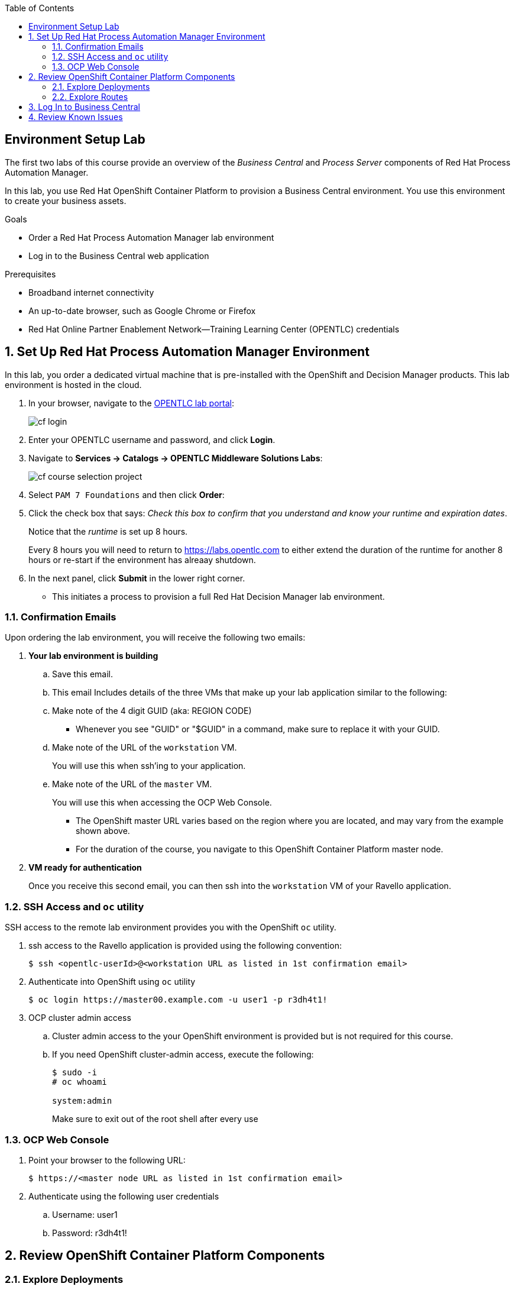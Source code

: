 :scrollbar:
:data-uri:
:toc2:
:bpmsuite_template: link:https://raw.githubusercontent.com/gpe-mw-training/bxms_decision_mgmt_foundations_lab/master/bpmsuite70-full-mysql.json[BPM Suite Template^]
:bpmsuite_mysql_secret: link:https://raw.githubusercontent.com/gpe-mw-training/bxms_decision_mgmt_foundations_lab/master/bpmsuite-app-secret.json["BPM Suite - MySql Secret^"]
:linkattrs:

== Environment Setup Lab

The first two labs of this course provide an overview of the _Business Central_ and _Process Server_ components of Red Hat Process Automation Manager.

In this lab, you use Red Hat OpenShift Container Platform to provision a Business Central environment. You use this environment to create your business assets.

.Goals
* Order a Red Hat Process Automation Manager lab environment
* Log in to the Business Central web application

.Prerequisites
* Broadband internet connectivity
* An up-to-date browser, such as Google Chrome or Firefox
* Red Hat Online Partner Enablement Network--Training Learning Center (OPENTLC) credentials

:numbered:

== Set Up Red Hat Process Automation Manager Environment

In this lab, you order a dedicated virtual machine that is pre-installed with the OpenShift and Decision Manager products.
This lab environment is hosted in the cloud.

. In your browser, navigate to the link:https://labs.opentlc.com/[OPENTLC lab portal]:
+
image::images/cf_login.png[]

. Enter your OPENTLC username and password, and click *Login*.
. Navigate to *Services -> Catalogs -> OPENTLC Middleware Solutions Labs*:
+
image::images/cf_course_selection_project.png[]

. Select `PAM 7 Foundations` and then click *Order*:
. Click the check box that says: _Check this box to confirm that you understand and know your runtime and expiration dates_.
+
Notice that the _runtime_ is set up 8 hours.
+
Every 8 hours you will need to return to https://labs.opentlc.com to either extend the duration of the runtime for another 8 hours or re-start if the environment has alreaay shutdown.

. In the next panel, click *Submit* in the lower right corner.
* This initiates a process to provision a full Red Hat Decision Manager lab environment.


=== Confirmation Emails

Upon ordering the lab environment, you will receive the following two emails:

. *Your lab environment is building*
.. Save this email.
.. This email Includes details of the three VMs that make up your lab application similar to the following:

.. Make note of the 4 digit GUID (aka: REGION CODE)
+
* Whenever you see "GUID" or "$GUID" in a command, make sure to replace it with your GUID.

.. Make note of the URL of the `workstation` VM.
+
You will use this when ssh'ing to your application.

.. Make note of the URL of the `master` VM.
+
You will use this when accessing the OCP Web Console.

** The OpenShift master URL varies based on the region where you are located, and may vary from the example shown above.
** For the duration of the course, you navigate to this OpenShift Container Platform master node.

. *VM ready for authentication*
+
Once you receive this second email, you can then ssh into the `workstation` VM of your Ravello application.

=== SSH Access and `oc` utility

SSH access to the remote lab environment provides you with the OpenShift `oc` utility.

. ssh access to the Ravello application is provided using the following convention:
+ 
-----
$ ssh <opentlc-userId>@<workstation URL as listed in 1st confirmation email>
-----


. Authenticate into OpenShift using `oc` utility
+ 
-----
$ oc login https://master00.example.com -u user1 -p r3dh4t1!
-----


. OCP cluster admin access
.. Cluster admin access to the your OpenShift environment is provided but is not required for this course.
.. If you need OpenShift cluster-admin access, execute the following: 
+
-----
$ sudo -i
# oc whoami

system:admin
-----
+
[blue]#Make sure to exit out of the root shell after every use#

=== OCP Web Console

. Point your browser to the following URL:
+ 
-----
$ https://<master node URL as listed in 1st confirmation email>
-----

. Authenticate using the following user credentials
.. Username:    user1 
.. Password:    r3dh4t1!


== Review OpenShift Container Platform Components


=== Explore Deployments

. In the OCP web console, select the project with the name similar to `rhpam-dev-user1`.
. In the left panel of your Red Hat OpenShift Container Platform project home page, navigate to *Applications -> Deployments*.

. Examine the three deployments and expect to see that they all have a status of `Active, 1 replica`:

. Review the descriptions of each of these applications:
+ 
[cols="1,4",options="header"]
|=====
| Application Name | Description
|`rhpam-bc` | Business Central component where version-controlled process authoring occurs
|`rhpam-kieserver` | Process Server component where process execution occurs
|`rhpam-postgresql` | Database where process state is persisted
|=====

=== Explore Routes
. In the left panel, navigate to the *Applications -> Routes* section.
. Note the URL to your `rhpam-bc` route:

== Log In to Business Central

. Click the link to open a new tab in your browser showing the Business Central web application of Red Hat Process Automation Manager:
+
image::images/bc-login.png[]

. Log in to Business Central using these credentials:
* *Username*: `adminUser`
* *Password*: `admin1!`

* Verify that you see the Business Central home page:
+
image::images/bc-home.png[]


== Review Known Issues

Red Hat's engineering team is investigating two known issues--Business Central's long load time and the display of incorrect information.

.Long Load Times

Sometimes Business Central takes a long time to load. You can refresh your browser to make use of your browser cache and improve the load time in subsequent attempts to load the UI.

.Inconsistent State

In some cases, Business Central does not correctly display the expected information on a page after an action or remains in the loading state.

* In this case, you can press the `F5` key to refresh your browser and reload the Business Central web page.
* When you try the exercise again, you can expect it to work.
